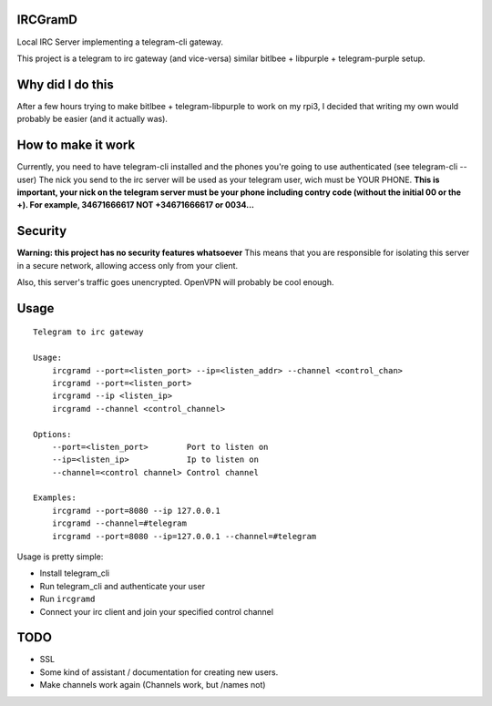 IRCGramD
--------

Local IRC Server implementing a telegram-cli gateway.

This project is a telegram to irc gateway (and vice-versa)
similar bitlbee + libpurple + telegram-purple setup.


Why did I do this
-----------------

After a few hours trying to make bitlbee + telegram-libpurple
to work on my rpi3, I decided that writing my own would probably
be easier (and it actually was).

How to make it work
-------------------

Currently, you need to have telegram-cli installed
and the phones you're going to use authenticated (see telegram-cli --user)
The nick you send to the irc server will be used as your telegram user,
wich must be YOUR PHONE.
**This is important, your nick on the telegram server must be your phone
including contry code (without the initial 00 or the +).
For example, 34671666617 NOT +34671666617 or 0034...**

Security
--------
**Warning: this project has no security features whatsoever**
This means that you are responsible for isolating this server
in a secure network, allowing access only from your client.

Also, this server's traffic goes unencrypted. OpenVPN will
probably be cool enough.


Usage
------

::

    Telegram to irc gateway

    Usage:
        ircgramd --port=<listen_port> --ip=<listen_addr> --channel <control_chan>
        ircgramd --port=<listen_port>
        ircgramd --ip <listen_ip>
        ircgramd --channel <control_channel>

    Options:
        --port=<listen_port>        Port to listen on
        --ip=<listen_ip>            Ip to listen on
        --channel=<control channel> Control channel

    Examples:
        ircgramd --port=8080 --ip 127.0.0.1
        ircgramd --channel=#telegram
        ircgramd --port=8080 --ip=127.0.0.1 --channel=#telegram


Usage is pretty simple:

- Install telegram_cli
- Run telegram_cli and authenticate your user
- Run ``ircgramd``
- Connect your irc client and join your specified control channel

TODO
----

- SSL
- Some kind of assistant / documentation for creating new users.
- Make channels work again (Channels work, but /names not)
